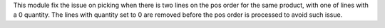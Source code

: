 This module fix the issue on picking when there is two lines on
the pos order for the same product, with one of lines with a 0 quantity.
The lines with quantity set to 0 are removed before the pos order is
processed to avoid such issue.
